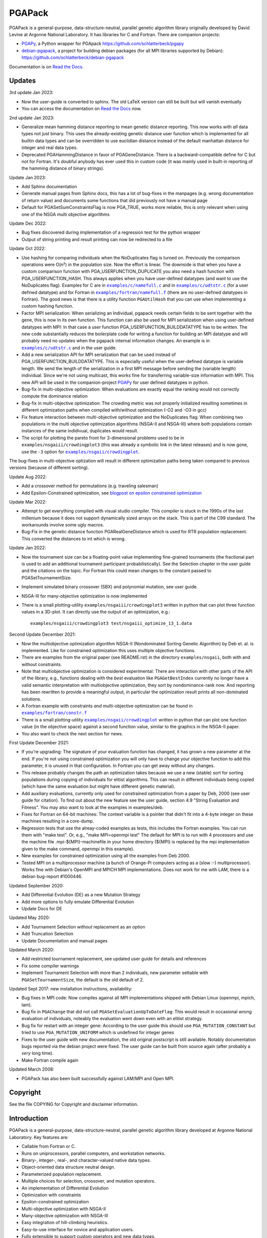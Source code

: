 .. |--| unicode:: U+2013   .. en dash

.. |examples/c/namefull.c| replace:: ``examples/c/namefull.c``
.. |examples/c/udtstr.c| replace:: ``examples/c/udtstr.c``
.. |examples/fortran/namefull.f| replace:: ``examples/fortran/namefull.f``
.. |examples/fortran/constr.f| replace:: ``examples/fortran/constr.f``
.. |examples/nsgaii/crowdingplot| replace:: ``examples/nsgaii/crowdingplot``

PGAPack
+++++++

PGAPack is a general-purpose, data-structure-neutral, parallel genetic
algorithm library originally developed by David Levine at Argonne
National Laboratory. It has libraries for C and Fortran. There are
companion projects:

- PGAPy_, a Python wrapper for PGApack https://github.com/schlatterbeck/pgapy
- `debian-pgapack`_, a project for building debian packages (for all MPI
  libraries supported by Debian):
  https://github.com/schlatterbeck/debian-pgapack

Documentation is on `Read the Docs`_.

Updates
=======

3rd update Jan 2023:

- Now the user-guide is converted to sphinx. The old LaTeX version can
  still be built but will vanish eventually
- You can access the documentation on `Read the Docs`_ now.

2nd update Jan 2023:

- Generalize mean hamming distance reporting to mean genetic distance
  reporting. This now works with *all* data types not just binary. This
  uses the already-existing genetic distance user function which is
  implemented for all builtin data types and can be overridden to use
  euclidian distance instead of the default manhattan distance for
  integer and real data types.
- Deprecated PGAHammingDistance in favor of PGAGeneDistance. There is a
  backward-compatible define for C but not for Fortran. It's doubful
  anybody has ever used this in custom code (it was mainly used in
  built-in reporting of the hamming distance of binary strings).

Update Jan 2023:

- Add Sphinx documentation
- Generate manual pages from Sphinx docs, this has a lot of bug-fixes in
  the manpages (e.g. wrong documentation of return value) and documents
  some functions that did previously not have a manual page
- Default for PGASetSumConstraintsFlag is now PGA_TRUE, works more
  reliable, this is only relevant when using one of the NSGA multi
  objective algorithms

Update Dec 2022:

- Bug fixes discovered during implementation of a regression test for
  the python wrapper
- Output of string printing and result printing can now be redirected to
  a file

Update Oct 2022:

- Use hashing for comparing individuals when the NoDuplicates flag is
  turned on. Previously the comparison operations were O(n²) in the
  population size. Now the effort is linear. The downside is that when
  you have a custom comparison function with PGA_USERFUNCTION_DUPLICATE
  you also need a hash function with PGA_USERFUNCTION_HASH. This always
  applies when you have user-defined datatypes (and want to use the
  NoDuplicates flag). Examples for C are in |examples/c/namefull.c|_ and
  in |examples/c/udtstr.c|_ (for a user defined datatype) and for Fortran
  in |examples/fortran/namefull.f|_ (there are no user-defined datatypes
  in Fortran). The good news is that there is a utility function
  ``PGAUtilHash`` that you can use when implementing a custom hashing
  function.
- Factor MPI serialization: When serializing an Individual, pgapack needs
  certain fields to be sent together with the gene, this is now in its
  own function. This function can also be used for MPI serialization
  when using user-defined datatypes with MPI: In that case a user
  function PGA_USERFUNCTION_BUILDDATATYPE has to be written. The new
  code substantially reduces the boilerplate code for writing a function
  for building an MPI datatype and will probably need no updates when
  the pgapack internal information changes. An example is in
  |examples/c/udtstr.c|_ and in the user guide.
- Add a new serialization API for MPI serialization that can be used
  instead of PGA_USERFUNCTION_BUILDDATATYPE. This is especially useful
  when the user-defined datatype is variable length. We send the length
  of the serialization in a first MPI message before sending the
  (variable length) individual. Since we're not using multicast, this
  works fine for transferring variable-size information with MPI.
  This new API will be used in the companion-project PGAPy_ for user
  defined datatypes in python.
- Bug-fix in multi-objective optimization: When evaluations are exactly
  equal the ranking would not correctly compute the dominance relation
- Bug-fix in multi-objective optimization: The crowding metric was not
  properly initialized resulting sometimes in different optimization
  paths when compiled with/without optimization (-O2 and -O3 in gcc)
- Fix feature interaction between multi-objective optimization and the
  NoDuplicates flag: When combining two populations in the multi
  objective optimization algorithms (NSGA-II and NSGA-III) where both
  populations contain instances of the same indidivual, duplicates would
  result.
- The script for plotting the pareto front for 3-dimensional problems
  used to be in ``examples/nsgaiii/crowdingplot3`` (this was already a
  symbolic link in the latest releases) and is now gone, use the ``-3``
  option for |examples/nsgaii/crowdingplot|_.

The bug-fixes in multi-objective optization will result in different
optimization paths being taken compared to previous versions (because of
different sorting).

Update Aug 2022:

- Add a crossover method for permutations (e.g. traveling salesman)
- Add Epsilon-Constrained optimization, see `blogpost on epsilon
  constrained optimization`_

Update Mar 2022:

- Attempt to get everything compiled with visual studio compiler. This
  compiler is stuck in the 1990s of the last millenium because it does
  not support dynamically sized arrays on the stack. This is part of the
  C99 standard. The workarounds involve some ugly macros.
- Bug-Fix in the genetic distance function PGARealGeneDistance which is
  used for RTR population replacement. This converted the distances to
  int which is wrong.

Update Jan 2022:

- Now the tournament size can be a floating-point value implementing
  fine-grained tournaments (the fractional part is used to add an
  additional tournament participant probabilistically). See the
  Selection chapter in the user guide and the citations on the topic.
  For Fortran this could mean changes to the constant passed to
  PGASetTournamentSize.
- Implement simulated binary crossover (SBX) and polynomial mutation,
  see user guide.
- NSGA-III for many-objective optimization is now implemented
- There is a small plotting-utility ``examples/nsgaiii/crowdingplot3``
  written in python that can plot three function values in a 3D-plot.
  It can directly use the output of an optimization, e.g.::

    examples/nsgaiii/crowdingplot3 test/nsgaiii_optimize_13_1.data

Second Update December 2021:

- Now the multiobjective optimization algorithm NSGA-II (Nondominated
  Sorting Genetic Algorithm) by Deb et. al. is implemented. Like for
  constrained optimization this uses multiple objective functions.
- There are examples from the original paper (see README.rst) in the
  directory ``examples/nsgaii``, both with and without constraints.
- Note that multiobjective optimization is considered experimental:
  There are interaction with other parts of the API of the library,
  e.g., functions dealing with the *best* evaluation like
  ``PGAGetBestIndex`` currently no longer have a valid semantic
  interpretation with multiobjective optimization, they sort by
  nondominance-rank now. And reporting has been rewritten to provide a
  meaningful output, in particular the optimization result prints all
  non-dominated solutions.
- A Fortran example with constraints *and* multi-objective optimization
  can be found in |examples/fortran/constr.f|_
- There is a small plotting-utility |examples/nsgaii/crowdingplot|_
  written in python that can plot one function value (in the objective
  space) against a second function value, similar to the graphics in the
  NSGA-II paper.
- You also want to check the next section for news.

First Update December 2021:

- If you're upgrading: The signature of your evaluation function has
  changed, it has grown a new parameter at the end. If you're not using
  constrained optimization you will only have to change your objective
  function to add this parameter, it is unused in that configuration.
  In Fortran you can get away without any changes.
- This release probably changes the path an optimization takes because we
  use a new (stable) sort for sorting populations during copying of
  individuals for elitist algorithms. This can result in different
  individuals being copied (which have the same evaluation but might have
  different genetic material).
- Add auxiliary evaluations, currently only used for constrained
  optimization from a paper by Deb, 2000 (see user guide for citation).
  To find out about the new feature see the user guide, section 4.9
  "String Evaluation and Fitness". You may also want to look at the
  examples in examples/deb.
- Fixes for Fortran on 64-bit machines: The context variable is a
  pointer that didn't fit into a 4-byte integer on these machines
  resulting in a core-dump.
- Regression tests that use the alreay-coded examples as tests, this
  includes the Fortran examples.
  You can run them with "make test". Or, e.g., "make MPI=openmpi test"
  The default for MPI is to run with 4 processors and use the machine
  file .mpi-${MPI}-machinefile in your home directory (${MPI} is replaced
  by the mpi implementation given to the make command, openmpi in this
  example).
- New examples for constrained optimization using all the examples from
  Deb 2000.
- Tested MPI on a multiprocessor machine (a bunch of Orange-Pi computers
  acting as a (slow :-) multiprocessor). Works fine with Debian's
  OpenMPI and MPICH MPI implementations. Does not work for me with LAM,
  there is a debian bug-report #1000446.

Updated September 2020:

- Add Differential Evolution (DE) as a new Mutation Strategy
- Add more options to fully emulate Differential Evolution
- Update Docs for DE

Updated May 2020:

- Add Tournament Selection *without* replacement as an option
- Add Truncation Selection
- Update Documentation and manual pages

Updated March 2020:

- Add restricted tournament replacement, see updated user guide for
  details and references
- Fix some compiler warnings
- Implement Tournament Selection with more than 2 individuals, new
  parameter settable with ``PGASetTournamentSize``, the default is the old
  default of 2.

Updated Sept 2017: new installation instructions, availability:

- Bug fixes in MPI code: Now compiles against all MPI implementations
  shipped with Debian Linux (openmpi, mpich, lam).
- Bug fix in ``PGAChange`` that did not call ``PGASetEvaluationUpToDateFlag``:
  This would result in occasional wrong evaluation of individuals,
  noteably the evaluation went *down* even with an elitist strategy.
- Bug fix for restart with an integer gene: According to the user guide
  this should use ``PGA_MUTATION_CONSTANT`` but tried to use
  ``PGA_MUTATION_UNIFORM`` which is undefined for integer genes
- Fixes to the user guide with new documentation, the old original
  postscript is still available. Notably documentation bugs reported via
  the debian project were fixed. The user guide can be built from source
  again (after probably a *very* long time).
- Make Fortran compile again

Updated March 2008:

- PGAPack has also been built successfully against LAM/MPI and Open MPI.

Copyright
=========

See the file COPYING for Copyright and disclaimer information.

Introduction
============

PGAPack is a general-purpose, data-structure-neutral, parallel genetic
algorithm library developed at Argonne National Laboratory.
Key features are:

- Callable from Fortran or C.
- Runs on uniprocessors, parallel computers, and workstation networks.
- Binary-, integer-, real-, and character-valued native data types.
- Object-oriented data structure neutral design.
- Parameterized population replacement.
- Multiple choices for selection, crossover, and mutation operators.
- An implementation of Differential Evolution
- Optimization with constraints
- Epsilon-constrained optimization
- Multi-objective optimization with NSGA-II
- Many-objective optimization with NSGA-III
- Easy integration of hill-climbing heuristics.
- Easy-to-use interface for novice and application users.
- Fully extensible to support custom operators and new data types.
- Extensive debugging facilities.
- A large set of example problems.
- It is released under the MPICH2 license (also used by the MPICH2 MPI
  implementation from Argonne National Laboratory).
- A separate package with Python bindings PGAPy_


Availability
============

PGAPack is freely available.

The latest version can be obtained from github at
https://github.com/schlatterbeck/pgapack

The distribution contains all source code, installation instructions,
users guide, and a collection of examples in C and Fortran.

Older versions of the distribution are still available by anonymous ftp
from ftp://ftp.mcs.anl.gov/pub/pgapack

Note that the github project contains all older releases in the git
repo.


Computational Environment
=========================

PGAPack is written in ANSI C and uses the MPI message passing interface
and should run on most uniprocessors, parallel computers, and workstation
networks.  PGAPack has been tested on the workstations and parallel computers
specified by the ARCH_TYPE variable below.

Documentation
=============

* Documentation is now on `Read the Docs`_.
* The PGAPack users guide which used to be in LaTeX is now converted to
  Sphinx with cross-links to a reference documentation.
* The old LaTeX version is still available in the directory ``docs`` but
  no longer built by default. The ancient original documentation is
  still preserved as ``docs/user_guide-orig.ps`` for historical reasons.
  It is not recommended for a reference.
* Man pages for PGAPack functions are in the ``./man`` directory. They
  are created automatically from the Sphinx documentation in
  ``docs/sphinx`` using some postprocessing from the manual page export
  of Sphinx. But the man-pages are still checked into git and only
  rebuilt when something changes. The reason is that the manpages should
  be easily installable.
* For building the man page sources a Sphinx setup is needed, see below in
  `Building the documentation`_.
* Installation instructions are in this ``README.rst`` file.
* Example problems are in the ``./examples`` directory.

Building the documentation
--------------------------

To build the Sphinx documentation you should install into a `Sphinx
virtual environment`_: This uses a Python virtual environment and
installs Sphinx and all the necessary addons into this environment.
In addition to Sphinx proper you also need the additional packages in
``docs/sphinx/requirements.txt``. You can install with::

 pip install -r docs/sphinx/requirements.txt

But be sure that you have activated the virtual environment before
issuing this command, otherwise you install into the global python
interpreter or your user configuration.

After this you can change to ``docs/sphinx`` directory and build the
html documentation with::

 make html

Alternatively you can build manual pages with the target ``fixedman``
and a pdf file with the target ``latexpdf``. The default if no target is
given is to build all three. The latter can also be achieved by::

 make documentation

from the top-level. Note that you need to have the sphinx virtual
environment activated for this to work. This is also the reason why the
documentation is no longer built by default with the default make target
from the top-level Makefile.

Currently the Sphinx documentation uses some hacks by modifying
subprograms in memory while building the documentation. The Python
community calls this `monkey patching`_. This is because exhale
hard-codes some of the section headings in the documentation and I did
not want to have 'Classes' when the code is in C which doesn't have
classes. And I like the functions in the function groups sorted by name
which originally was not supported by breathe but a patch from me has
been accepted and I expect this to be available in a future version.
In short this means that you may be unable to build the documentation
when a new version comes along. Please open a bug report on github if
this occurs to you.


Installation Requirements
=========================

To compile you must have an ANSI C compiler that includes a full
implementation of the Standard C library and related header files.  To build a
*parallel* version of PGAPack you must provide an implementation of MPI
(Message Passing Interface) for the parallel computer or workstation network
you are running on.

Most of our testing and development was done using MPICH, a freely available
implementation of MPI.  MPICH runs on many parallel computers and
workstation networks and is publicly available and free.  The complete
distribution is available by anonymous ftp from ftp://ftp.mcs.anl.gov.
Take the file ``mpich.tar.gz`` from the directory ``pub/mpi``.  Additional
information about MPICH is avaliable on the World Wide Web at
http://www.mcs.anl.gov/mpi. Note that MPI today is shipped with some
Linux distributions, noteably Debian Linux.

In addition to MPICH, the current installation was compiled successfully
with openmpi and lam.

Installation Instructions
=========================

When installing PGAPack you make two choices: whether to build a sequential
(the default) or parallel version, and whether to build a debug or optimized
(the default) version.  In broad outline, the
installation steps are as follows.

1.  Check out from github
2.  Run ::

      make MPI=$MPIVERSION

    replacing ``$MPIVERSION`` with either ``serial``, ``openmpi``,
    ``mpich``, or ``lam``.  If this doesn't work, you can specify
    ``MPI_LIB`` and/or ``MPI_INCLUDE`` in addition.
    The original targets of the old configure were preserved for
    historical reasons, so you may want to build with::

      make ARCH_TYPE=$ARCHITECTURE

    replacing ``$ARCHITECTURE`` with one of the following:

    ============== ================================================
    Architecture   Description
    ============== ================================================
    sun4           for Sun SparcStations workstations,
    next           for NeXT workstations,
    rs600          for IBM RS6000 workstations,
    irix           for Silicon Graphics workstations,
    hpux           for Hewlett Packard workstations,
    alpha          for DEC Alpha workstations,
    linux          for machines running Linux,
    freebsd        for machines running FreeBSD,
    generic        for generic 32-bit machines,
    powerchallenge for the Silicon Graphics Power Challenge Array,
    challenge      for the Silicon Graphics Challenge,
    t3d            for the Cray T3D,
    sp2            for the IBM SP2,
    paragon        for the Intel Paragon, or
    exemplar       for the Convex  Exemplar.
    ============== ================================================

    The full make options are ``ARCH_TYPE``, ``CC``,
    ``CFLAGS``, ``FC``, ``FFLAGS``, ``DEBUG``, ``MPI_INC``, ``MPI_LIB``

    In addition it is now possible to *add* C-compiler options with
    ADD_CFLAGS and Fortran compiler options with ADD_FFLAGS. The latter
    may be needed with Gnu Fortran compilers prior to major version 10
    because of a `bug in constant declarations`_. Use::

        make MPI=$MPIVERSION ADD_FFLAGS=-fno-range-check

    All parameters are optional and do the following:

    =========== =============================================================
    Parameter   Description
    =========== =============================================================
    CC          The name of the ANSI C compiler, cc by default.
    CPPFLAGS    C Preprocessor flags (later appended to ``CFLAGS``)
    CFLAGS      Options passed to the C compiler including necessary
                options for include file location.
    ADD_CFLAGS  Additional options passed to C compiler.
                This is easier to use than FFLAGS because no knowledge
                of include directives is necessary.
    DEBUG       If specified, enables the debugging features
                and compiles the source code with the ``-g`` flag.
    FC          The name of the Fortran 77 compiler, f77 by default.
                (The Fortran compiler is used only to compile the Fortran
                examples in the ``./examples/`` directory.)
    FFLAGS      Options passed to the Fortran compiler including
                necessary options for include file location.
    ADD_FFLAGS  Additional options passed to the Fortran compiler.
                This is easier to use than FFLAGS because no knowledge
                of include directives is necessary.
    INCLUDES    Include options (usually ``-I directory``) but see the
                ``MPI_INC`` below
    LDFLAGS     Linker options
    ADD_LDFLAGS Additional linker options (in addition to to the
                defaults computed for the current architecture)
    LIBS        Additional libraries, note that you probably have to
                include the math library with ``-lm``
    MPI         Specify one of the known MPI types, one of ``openmpi``,
                ``mpich``, ``lam``, or ``serial``
                (for a non-MPI implementation)
    MPI_INC     The Include-Option where MPI include files are located.
    MPI_LIB     The Linker options for the MPI library, can also be the
                library file to link.
    OPT         The optimization option your compiler understands
    SHAREDLIBS  If set to something different from ``yes`` will not build
                shared libraries
    =========== =============================================================

    If the ``MPI`` or ``MPI_INC``, ``MPI_LIB`` options are specified, a
    parallel version of PGAPack will be built, unless you explicitly
    specify ``MPI=serial``.
    If these flags are not specified, a rudimentary check for a default
    MPI installation is done. If no MPI installation is found, a sequential
    version of PGAPack will be built.

    Note that older versions required to set the ``WL`` (word length)
    preprocessor define. This is no longer required, unless you have a
    very unusual machine where the C-expression::

      sizeof(unsigned long) * 8

    is not the number of bits in an unsigned long (e.g. if you have a
    different size of character).

3.  Add PGAPack's man pages to your man page path::

      setenv MANPATH "$MANPATH"":/home/pgapack/man"

4.  Execute a simple test problem

    Sequential version::

        C:        ``/usr/local/pga/examples/c/maxbit``
        Fortran:  ``/usr/local/pga/examples/fortran/maxbit``

    Parallel version::

        C:        ``mpirun -np 4 /usr/local/pga/examples/c/maxbit``
        Fortran:  ``mpirun -np 4 /usr/local/pga/examples/fortran/maxbit``

    If a parallel version of PGAPack was used, the actual commands to execute
    a parallel program depend on the particular MPI implementation and
    parallel computer.  If the MPICH implementation was used the ``mpirun``
    command can be used to execute a parallel program on most systems.

Compiling without Fortran
-------------------------

Note that Fortran is used only for the Fortran examples in
``examples/fortran`` and ``examples/mgh``. But these are also used in
the tests. If you can live without all test tests passing you can simply
override the ``FC`` (Fortran Compiler) Makefile variable like so::

    make MPI=serial FC=

This will set the Fortran compiler to an empty string and no attempt to
compile fortran code is made. Of course you may chose a different
setting for the MPI variable (e.g. ``MPI=openmpi``).
If you add the ``test`` target::

    make MPI=serial FC= test

Only the tests that do not need a Fortran compiler are run.


Using OpenMPI (Debian, Ubuntu Linux)
====================================

1. Install openmpi::

    sudo apt install libopenmpi-dev

2. Run::

    make MPI=openmpi

3. Execute a simple test problem in examples/c folder:

   - Sequential version::

        ./maxbit

   - Parallel version::

        mpirun -np 4 ./maxbit

   If you want Open MPI to default to the number of hardware threads
   instead of the number of processor cores, use the ``--use-hwthread-cpus``
   option::

        mpirun --use-hwthread-cpus ./maxbit

   Don't be surprised when the parallel version actually runs *slower*
   than the sequential version *on this problem*: The parallel version
   needs additional communication overhead which results in faster
   execution only when the execution time of the evaluation is large
   compared to the communication overhead.

Structure of the Distribution Directory
=======================================

============= ============================================================
File/Dir      Description
============= ============================================================
CHANGES       Changes new to this release of PGAPack.
COPYING       Copyright and disclaimer information.
README.rst    This file.
Makefile      Makefile to build everything
docs          Directory containing documentation. This builds the manual
              from LaTeX sources
examples      A directory containing C and Fortran examples.
include       The PGAPack include directory.
lib           The directory the library will be installed in.
man           The directory containing the PGAPack man pages.
source        The source code for the PGAPack system.
test          A directory containing programs to verify the installation.
              This now runs all the examples including the Fortran
              examples. With no Fortran compiler only the C-Tests are run.
============= ============================================================


Contributions
=============

PGAPack was written to be extensible in two ways: adding new operators that
work with existing data types, and defining new data types.  Enhancements of
either type that you wish to share are welcome for possible inclusion in
future versions of PGAPack.


Acknowledgment
==============

Users of PGAPack are asked to acknowledge its use in any document referencing
work based on the program, such as published research.  Also, please supply
to us a copy of any published research referencing work based on the software.

History
=======

David Levine is the principal author of pgagpack and wrote most of the code
during the mid-1990s. Dirk Eddelbuettel became its Debian maintainer in 2008,
organised a relicensing by Argonne National Laboratories under the MPICH2
license and was the effective upstream maintainer until 2017.

In 2017 maintenance (and some development) was taken over be Ralf
Schlatterbeck, who maintains the github project at
https://github.com/schlatterbeck/pgapack

This repository contains the original 1996, 2008, and 2009 releases as
distributed by Argonne National Laboratories as the first commits. It
then has changes from the google code project (now archived by google at
https://code.google.com/archive/p/pgapack/source) which later became the
git repo of Dirk Eddelbuettel at https://github.com/eddelbuettel/pgapack
Note that the changes by Allan Clark in that repository that introduced
a new automake/autoconf configuration is currently on the autoconf
branch |--| it did not work to build against different variants of MPI
implementations (or against the serial version without MPI). There are
currently no plans to incorporate automake again |--| computer
architectures have become more similar in recent years so that the effort
of maintaining a working automake environment seems not justified.

.. _PGAPy: https://github.com/schlatterbeck/pgapy
.. _`blogpost on epsilon constrained optimization`:
    https://blog.runtux.com/posts/2022/08/29/
.. _`debian-pgapack`: https://github.com/schlatterbeck/debian-pgapack
.. _`examples/c/namefull.c`:
    https://github.com/schlatterbeck/pgapack/blob/master/examples/c/namefull.c
.. _`examples/fortran/namefull.f`:
    https://github.com/schlatterbeck/pgapack/blob/master/examples/fortran/namefull.f
.. _`examples/fortran/constr.f`:
    https://github.com/schlatterbeck/pgapack/blob/master/examples/fortran/constr.f
.. _`examples/c/udtstr.c`:
    https://github.com/schlatterbeck/pgapack/blob/master/examples/c/udtstr.c
.. _`examples/nsgaii/crowdingplot`:
    https://github.com/schlatterbeck/pgapack/blob/master/examples/nsgaii/crowdingplot
.. _`bug in constant declarations`: https://godbolt.org/z/ahMrv4r1E
.. _`Read the Docs`: https://pgapack.readthedocs.io/en/latest/
.. _`Sphinx virtual environment`:
    https://www.sphinx-doc.org/en/master/usage/installation.html#using-virtual-environments
.. _`monkey patching`: https://en.wikipedia.org/wiki/Monkey_patch
